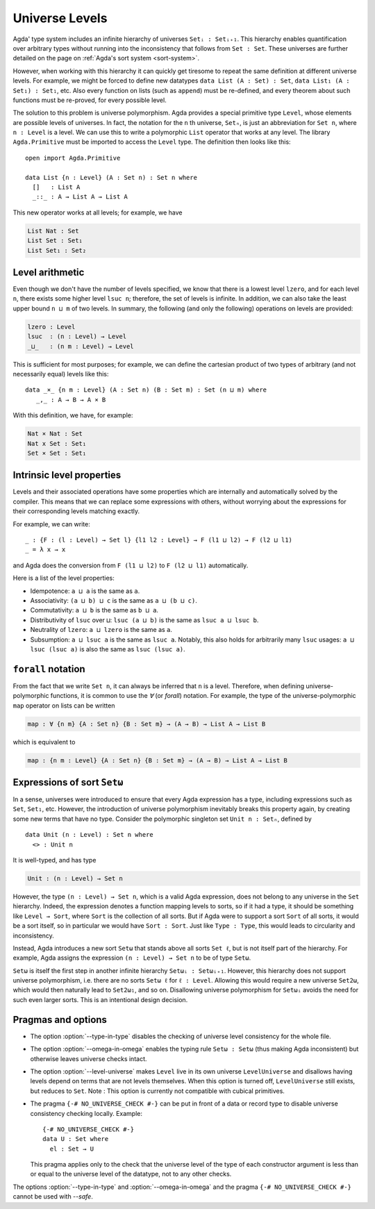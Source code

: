..
  ::
    module language.universe-levels where

    open import Agda.Builtin.Unit

.. _universe-levels:

***************
Universe Levels
***************

.. _universe-polymorphism:

Agda' type system includes an infinite hierarchy of universes ``Setᵢ :
Setᵢ₊₁``. This hierarchy enables quantification over arbitrary types
without running into the inconsistency that follows from ``Set :
Set``. These universes are further detailed on the page on
:ref:`Agda's sort system <sort-system>`.

However, when working with this hierarchy it can quickly get tiresome
to repeat the same definition at different universe levels. For
example, we might be forced to define new datatypes ``data List (A :
Set) : Set``, ``data List₁ (A : Set₁) : Set₁``, etc. Also every
function on lists (such as ``append``) must be re-defined, and every
theorem about such functions must be re-proved, for every possible
level.

The solution to this problem is universe polymorphism. Agda provides a
special primitive type ``Level``, whose elements are possible levels
of universes. In fact, the notation for the ``n`` th universe,
``Setₙ``, is just an abbreviation for ``Set n``, where ``n : Level``
is a level. We can use this to write a polymorphic ``List`` operator
that works at any level. The library ``Agda.Primitive`` must be
imported to access the ``Level`` type. The definition then looks like
this:

::

    open import Agda.Primitive

    data List {n : Level} (A : Set n) : Set n where
      []   : List A
      _::_ : A → List A → List A

This new operator works at all levels; for example, we have

.. code-block:: agda

    List Nat : Set
    List Set : Set₁
    List Set₁ : Set₂

Level arithmetic
----------------

Even though we don't have the number of levels specified, we know that
there is a lowest level ``lzero``, and for each level ``n``, there
exists some higher level ``lsuc n``; therefore, the set of levels is
infinite. In addition, we can also take the least upper bound ``n
⊔ m`` of two levels. In summary, the following (and only the
following) operations on levels are provided:

.. code-block:: agda

    lzero : Level
    lsuc  : (n : Level) → Level
    _⊔_   : (n m : Level) → Level

This is sufficient for most purposes; for example, we can define the
cartesian product of two types of arbitrary (and not necessarily
equal) levels like this:

::

    data _×_ {n m : Level} (A : Set n) (B : Set m) : Set (n ⊔ m) where
       _,_ : A → B → A × B

With this definition, we have, for example:

.. code-block:: agda

    Nat × Nat : Set
    Nat x Set : Set₁
    Set × Set : Set₁

Intrinsic level properties
--------------------------

.. _intrinsic-level-properties:

Levels and their associated operations have some properties
which are internally and automatically solved by the compiler.
This means that we can replace some expressions with others,
without worrying about the expressions
for their corresponding levels matching exactly.

For example, we can write::

    _ : {F : (l : Level) → Set l} {l1 l2 : Level} → F (l1 ⊔ l2) → F (l2 ⊔ l1)
    _ = λ x → x

and Agda does the conversion from ``F (l1 ⊔ l2)`` to ``F (l2 ⊔ l1)`` automatically.

Here is a list of the level properties:

* Idempotence: ``a ⊔ a`` is the same as ``a``.

* Associativity: ``(a ⊔ b) ⊔ c`` is the same as ``a ⊔ (b ⊔ c)``.

* Commutativity: ``a ⊔ b`` is the same as ``b ⊔ a``.

* Distributivity of ``lsuc`` over ``⊔``: ``lsuc (a ⊔ b)`` is the same as ``lsuc a ⊔ lsuc b``.

* Neutrality of ``lzero``: ``a ⊔ lzero`` is the same as ``a``.

* Subsumption: ``a ⊔ lsuc a`` is the same as ``lsuc a``.
  Notably, this also holds for arbitrarily many ``lsuc`` usages:
  ``a ⊔ lsuc (lsuc a)`` is also the same as ``lsuc (lsuc a)``.


``forall`` notation
-------------------

From the fact that we write ``Set n``, it can always be inferred that
``n`` is a level. Therefore, when defining universe-polymorphic
functions, it is common to use the `∀` (or `forall`) notation. For
example, the type of the universe-polymorphic ``map`` operator on
lists can be written

.. code-block:: agda

    map : ∀ {n m} {A : Set n} {B : Set m} → (A → B) → List A → List B

which is equivalent to

.. code-block:: agda

    map : {n m : Level} {A : Set n} {B : Set m} → (A → B) → List A → List B

.. _set-omega:

Expressions of sort ``Setω``
----------------------------

In a sense, universes were introduced to ensure that every Agda
expression has a type, including expressions such as ``Set``,
``Set₁``, etc. However, the introduction of universe polymorphism
inevitably breaks this property again, by creating some new terms that
have no type. Consider the polymorphic singleton set ``Unit n :
Setₙ``, defined by

::

    data Unit (n : Level) : Set n where
      <> : Unit n

It is well-typed, and has type

.. code-block:: agda

    Unit : (n : Level) → Set n

However, the type ``(n : Level) → Set n``, which is a valid Agda
expression, does not belong to any universe in the ``Set`` hierarchy.
Indeed, the expression denotes a function mapping levels to sorts, so
if it had a type, it should be something like ``Level → Sort``, where
``Sort`` is the collection of all sorts. But if Agda were to support a
sort ``Sort`` of all sorts, it would be a sort itself, so in
particular we would have ``Sort : Sort``. Just like ``Type : Type``,
this would leads to circularity and inconsistency.

Instead, Agda introduces a new sort ``Setω`` that stands above all
sorts ``Set ℓ``, but is not itself part of the hierarchy. For example,
Agda assigns the expression ``(n : Level) → Set n`` to be of type
``Setω``.

``Setω`` is itself the first step in another infinite hierarchy
``Setωᵢ : Setωᵢ₊₁``. However, this hierarchy does not support universe
polymorphism, i.e. there are no sorts ``Setω ℓ`` for ``ℓ : Level``.
Allowing this would require a new universe ``Set2ω``, which would then
naturally lead to ``Set2ω₁``, and so on. Disallowing universe
polymorphism for ``Setωᵢ`` avoids the need for such even larger
sorts. This is an intentional design decision.

Pragmas and options
-------------------

.. _type-in-type:

* The option :option:`--type-in-type` disables the checking of universe level
  consistency for the whole file.

.. _omega-in-omega:

* The option :option:`--omega-in-omega` enables the typing rule ``Setω :
  Setω`` (thus making Agda inconsistent) but otherwise leaves universe
  checks intact.

.. _level-universe:

* The option :option:`--level-universe` makes ``Level`` live in its own 
  universe ``LevelUniverse`` and disallows having levels depend on terms 
  that are not levels themselves. When this option is turned off, 
  ``LevelUniverse`` still exists, but reduces to ``Set``.
  Note : This option is currently not compatible with cubical primitives.

.. _no_universe_check-pragma:

* The pragma ``{-# NO_UNIVERSE_CHECK #-}`` can be put in front of a
  data or record type to disable universe consistency checking
  locally.  Example:

  ::

    {-# NO_UNIVERSE_CHECK #-}
    data U : Set where
      el : Set → U

  This pragma applies only to the check that the universe level of the
  type of each constructor argument is less than or equal to the
  universe level of the datatype, not to any other checks.

  .. versionadded:: 2.6.0

The options :option:`--type-in-type` and :option:`--omega-in-omega` and the pragma
``{-# NO_UNIVERSE_CHECK #-}`` cannot be used with `--safe`.
